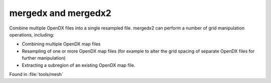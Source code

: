 .. _mergedx:

mergedx and mergedx2
====================

Combine multiple OpenDX files into a single resampled file.
mergedx2 can perform a number of grid manipulation operations, including:

* Combining multiple OpenDX map files
* Resampling of one or more OpenDX map files (for example to alter the grid spacing of separate OpenDX files for further manipulation)
* Extracting a subregion of an existing OpenDX map file.

Found in :file:`tools/mesh`


